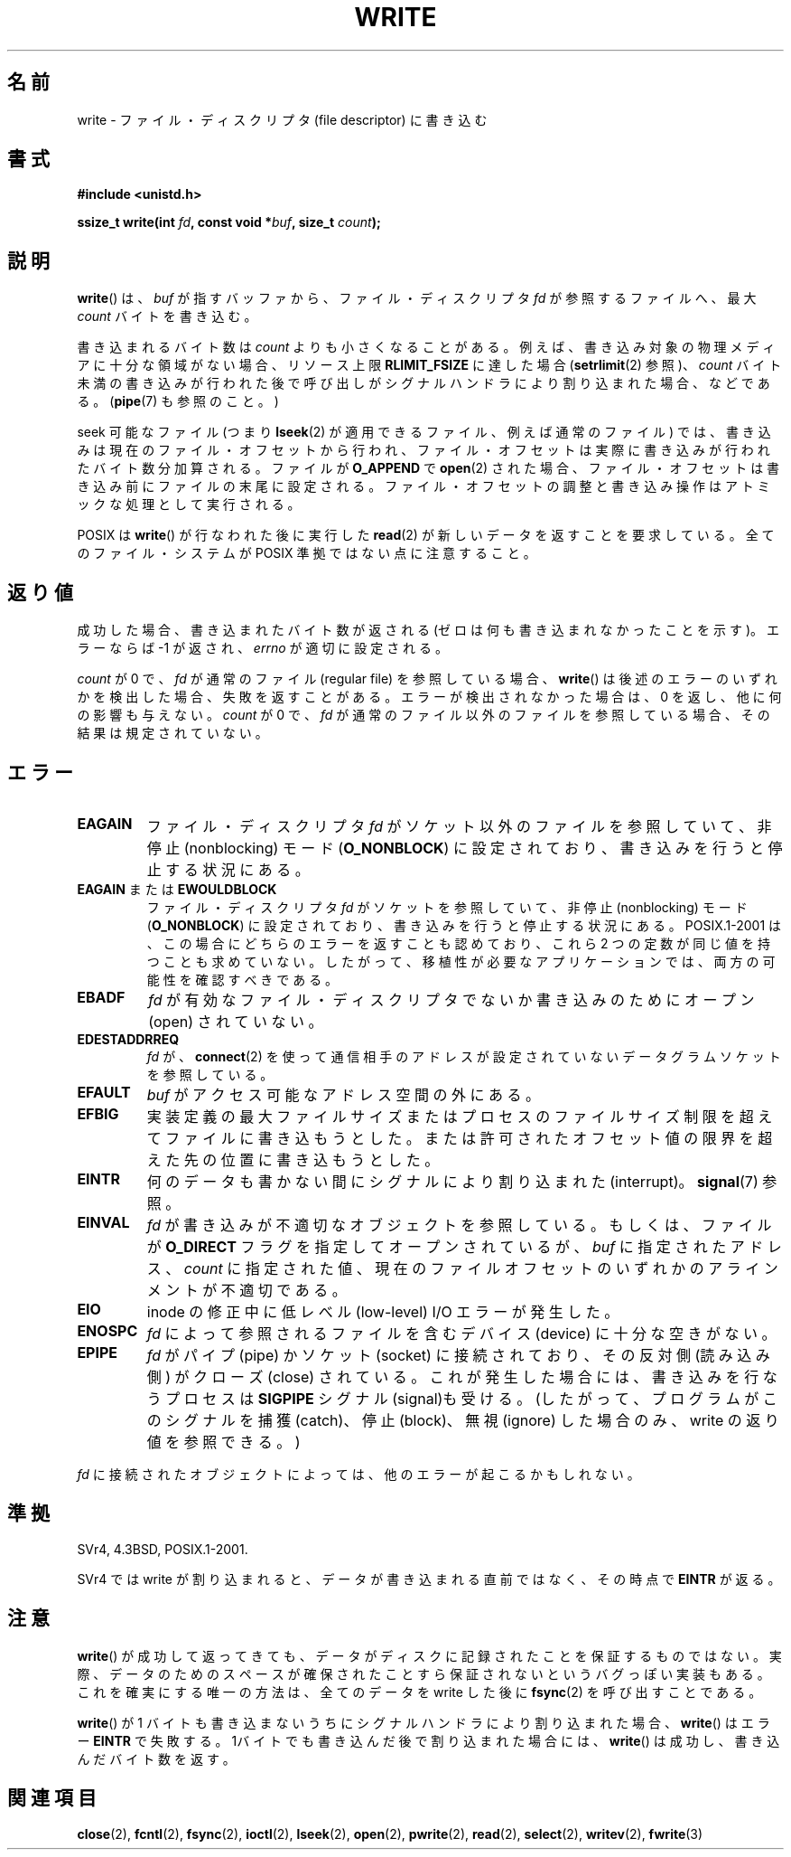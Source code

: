 .\" Hey Emacs! This file is -*- nroff -*- source.
.\"
.\" This manpage is Copyright (C) 1992 Drew Eckhardt;
.\"                               1993 Michael Haardt, Ian Jackson.
.\" and Copyright (C) 2007 Michael Kerrisk <mtk.manpages@gmail.com>
.\"
.\" Permission is granted to make and distribute verbatim copies of this
.\" manual provided the copyright notice and this permission notice are
.\" preserved on all copies.
.\"
.\" Permission is granted to copy and distribute modified versions of this
.\" manual under the conditions for verbatim copying, provided that the
.\" entire resulting derived work is distributed under the terms of a
.\" permission notice identical to this one.
.\"
.\" Since the Linux kernel and libraries are constantly changing, this
.\" manual page may be incorrect or out-of-date.  The author(s) assume no
.\" responsibility for errors or omissions, or for damages resulting from
.\" the use of the information contained herein.  The author(s) may not
.\" have taken the same level of care in the production of this manual,
.\" which is licensed free of charge, as they might when working
.\" professionally.
.\"
.\" Formatted or processed versions of this manual, if unaccompanied by
.\" the source, must acknowledge the copyright and authors of this work.
.\"
.\" Modified Sat Jul 24 13:35:59 1993 by Rik Faith <faith@cs.unc.edu>
.\" Modified Sun Nov 28 17:19:01 1993 by Rik Faith <faith@cs.unc.edu>
.\" Modified Sat Jan 13 12:58:08 1996 by Michael Haardt
.\"   <michael@cantor.informatik.rwth-aachen.de>
.\" Modified Sun Jul 21 18:59:33 1996 by Andries Brouwer <aeb@cwi.nl>
.\" 2001-12-13 added remark by Zack Weinberg
.\" 2007-06-18 mtk:
.\"    	Added details about seekable files and file offset.
.\"	Noted that write() may write less than 'count' bytes, and
.\"	gave some examples of why this might occur.
.\"	Noted what happens if write() is interrupted by a signal.
.\"
.\"*******************************************************************
.\"
.\" This file was generated with po4a. Translate the source file.
.\"
.\"*******************************************************************
.TH WRITE 2 2010\-08\-29 Linux "Linux Programmer's Manual"
.SH 名前
write \- ファイル・ディスクリプタ (file descriptor) に書き込む
.SH 書式
\fB#include <unistd.h>\fP
.sp
\fBssize_t write(int \fP\fIfd\fP\fB, const void *\fP\fIbuf\fP\fB, size_t \fP\fIcount\fP\fB);\fP
.SH 説明
\fBwrite\fP()  は、 \fIbuf\fP が指すバッファから、ファイル・ディスクリプタ \fIfd\fP が参照するファイルへ、最大 \fIcount\fP
バイトを書き込む。

書き込まれるバイト数は \fIcount\fP よりも小さくなることがある。 例えば、書き込み対象の物理メディアに十分な領域がない場合、 リソース上限
\fBRLIMIT_FSIZE\fP に達した場合 (\fBsetrlimit\fP(2)  参照)、 \fIcount\fP バイト未満の書き込みが行われた後で
呼び出しがシグナルハンドラにより割り込まれた場合、 などである。 (\fBpipe\fP(7)  も参照のこと。)

seek 可能なファイル (つまり \fBlseek\fP(2)  が適用できるファイル、例えば通常のファイル) では、
書き込みは現在のファイル・オフセットから行われ、 ファイル・オフセットは実際に書き込みが行われたバイト数分 加算される。ファイルが
\fBO_APPEND\fP で \fBopen\fP(2)  された場合、ファイル・オフセットは書き込み前に ファイルの末尾に設定される。
ファイル・オフセットの調整と書き込み操作はアトミックな処理として 実行される。

POSIX は \fBwrite\fP()  が行なわれた後に実行した \fBread\fP(2)  が 新しいデータを返すことを要求している。
全てのファイル・システムが POSIX 準拠ではない点に注意すること。
.SH 返り値
成功した場合、書き込まれたバイト数が返される (ゼロは何も書き込まれなかったことを示す)。 エラーならば \-1 が返され、\fIerrno\fP
が適切に設定される。

\fIcount\fP が 0 で、 \fIfd\fP が通常のファイル (regular file) を参照している場合、 \fBwrite\fP()
は後述のエラーのいずれかを検出した場合、失敗を返すことがある。 エラーが検出されなかった場合は、 0 を返し、他に何の影響も与えない。 \fIcount\fP
が 0 で、 \fIfd\fP が通常のファイル以外のファイルを参照している場合、 その結果は規定されていない。
.SH エラー
.TP 
\fBEAGAIN\fP
ファイル・ディスクリプタ \fIfd\fP がソケット以外のファイルを参照していて、 非停止 (nonblocking) モード
(\fBO_NONBLOCK\fP)  に設定されており、書き込みを行うと停止する状況にある。
.TP 
\fBEAGAIN\fP または \fBEWOULDBLOCK\fP
.\" Actually EAGAIN on Linux
ファイル・ディスクリプタ \fIfd\fP がソケットを参照していて、非停止 (nonblocking) モード (\fBO_NONBLOCK\fP)
に設定されており、書き込みを行うと停止する状況にある。 POSIX.1\-2001 は、この場合にどちらのエラーを返すことも認めており、 これら 2
つの定数が同じ値を持つことも求めていない。 したがって、移植性が必要なアプリケーションでは、両方の可能性を 確認すべきである。
.TP 
\fBEBADF\fP
\fIfd\fP が有効なファイル・ディスクリプタでないか書き込みのためにオープン (open) されていない。
.TP 
\fBEDESTADDRREQ\fP
\fIfd\fP が、 \fBconnect\fP(2)  を使って通信相手のアドレスが設定されていないデータグラムソケットを 参照している。
.TP 
\fBEFAULT\fP
\fIbuf\fP がアクセス可能なアドレス空間の外にある。
.TP 
\fBEFBIG\fP
実装定義の最大ファイルサイズまたはプロセスのファイルサイズ制限を 超えてファイルに書き込もうとした。
または許可されたオフセット値の限界を超えた先の位置に 書き込もうとした。
.TP 
\fBEINTR\fP
何のデータも書かない間にシグナルにより割り込まれた (interrupt)。 \fBsignal\fP(7)  参照。
.TP 
\fBEINVAL\fP
\fIfd\fP が書き込みが不適切なオブジェクトを参照している。 もしくは、ファイルが \fBO_DIRECT\fP フラグを指定してオープンされているが、
\fIbuf\fP に指定されたアドレス、 \fIcount\fP に指定された値、 現在のファイルオフセットのいずれかの アラインメントが不適切である。
.TP 
\fBEIO\fP
inode の修正中に低レべル (low\-level) I/O エラーが発生した。
.TP 
\fBENOSPC\fP
\fIfd\fP によって参照されるファイルを含むデバイス (device) に十分な空きがない。
.TP 
\fBEPIPE\fP
\fIfd\fP がパイプ (pipe) かソケット (socket) に接続されており、 その反対側 (読み込み側) がクローズ (close)
されている。 これが発生した場合には、書き込みを行なうプロセスは \fBSIGPIPE\fP シグナル (signal)も受ける。
(したがって、プログラムがこのシグナルを捕獲 (catch)、停止 (block)、無視 (ignore)  した場合のみ、write
の返り値を参照できる。)
.PP
\fIfd\fP に接続されたオブジェクトによっては、他のエラーが起こるかもしれない。
.SH 準拠
.\" SVr4 documents additional error
.\" conditions EDEADLK, ENOLCK, ENOLNK, ENOSR, ENXIO, or ERANGE.
SVr4, 4.3BSD, POSIX.1\-2001.

SVr4 では write が割り込まれると、データが書き込まれる直前ではなく、 その時点で \fBEINTR\fP が返る。
.SH 注意
\fBwrite\fP()  が成功して返ってきても、データがディスクに記録されたことを 保証するものではない。
実際、データのためのスペースが確保されたことすら保証されないという バグっぽい実装もある。 これを確実にする唯一の方法は、 全てのデータを write
した後に \fBfsync\fP(2)  を呼び出すことである。

\fBwrite\fP()  が 1 バイトも書き込まないうちにシグナルハンドラにより割り込まれた場合、 \fBwrite\fP()  はエラー \fBEINTR\fP
で失敗する。 1バイトでも書き込んだ後で割り込まれた場合には、 \fBwrite\fP()  は成功し、書き込んだバイト数を返す。
.SH 関連項目
\fBclose\fP(2), \fBfcntl\fP(2), \fBfsync\fP(2), \fBioctl\fP(2), \fBlseek\fP(2), \fBopen\fP(2),
\fBpwrite\fP(2), \fBread\fP(2), \fBselect\fP(2), \fBwritev\fP(2), \fBfwrite\fP(3)
